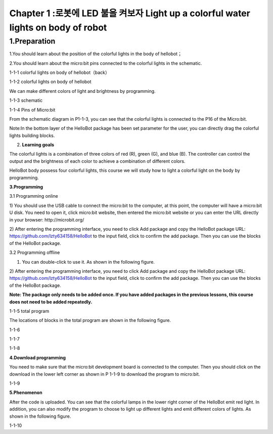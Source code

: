 Chapter 1 :로봇에 LED 불을 켜보자 Light up a colorful water lights on body of robot
===========================================================

1.Preparation
-----------------------

1.You should learn about the position of the colorful lights in the body
of hellobot；

2.You should learn about the micro:bit pins connected to the colorful
lights in the schematic.

|image0|

1-1-1 colorful lights on body of hellobot（back）

|image1|

1-1-2 colorful lights on body of hellobot

We can make different colors of light and brightness by programming.

|image2|

1-1-3 schematic

|image3|

1-1-4 Pins of Micro:bit

From the schematic diagram in P1-1-3, you can see that the colorful
lights is connected to the P16 of the Micro:bit.

Note:In the bottom layer of the HelloBot package has been set parameter
for the user, you can directly drag the colorful lights building blocks.

2. **Learning goals**

The colorful lights is a combination of three colors of red (R), green
(G), and blue (B). The controller can control the output and the
brightness of each color to achieve a combination of different colors.

HelloBot body possess four colorful lights, this course we will study
how to light a colorful light on the body by programming.

**3.Programming**

3.1 Programming online

1) You should use the USB cable to connect the micro:bit to the
computer, at this point, the computer will have a micro:bit U disk. You
need to open it, click micro:bit website, then entered the micro:bit
website or you can enter the URL directly in your browser:
http://microbit.org/

2) After entering the programming interface, you need to click Add
package and copy the HelloBot package URL:
https://github.com/lzty634158/HelloBot to the input field, click to
confirm the add package. Then you can use the blocks of the HelloBot
package.

3.2 Programming offline

1) You can double-click to use it. As shown in the following figure.

|image4|

2) After entering the programming interface, you need to click Add
package and copy the HelloBot package URL:
https://github.com/lzty634158/HelloBot to the input field, click to
confirm the add package. Then you can use the blocks of the HelloBot
package.

**Note: The package only needs to be added once. If you have added
packages in the previous lessons, this course does not need to be added
repeatedly.**

|image5|

1-1-5 total program

The locations of blocks in the total program are shown in the following
figure.

|image6|

1-1-6

|image7|

1-1-7

|image8|

1-1-8

**4.Download programming**

You need to make sure that the micro:bit development board is connected
to the computer. Then you should click on the download in the lower left
corner as shown in P 1-1-9 to download the program to micro:bit.

|image9|

1-1-9

**5.Phenomenon**

After the code is uploaded. You can see that the colorful lamps in the
lower right corner of the HelloBot emit red light. In addition, you can
also modify the program to choose to light up different lights and emit
different colors of lights. As shown in the following figure.

|image10|

1-1-10

.. |image0| image:: ./chapter1/media/image1.png
   :width: 3.44931in
   :height: 3.98125in
.. |image1| image:: ./chapter1/media/image2.png
   :width: 3.37083in
   :height: 3.46736in
.. |image2| image:: ./chapter1/media/image3.png
   :width: 5.76319in
   :height: 1.42569in
.. |image3| image:: ./chapter1/media/image4.png
   :width: 4.64514in
   :height: 4.25556in
.. |image4| image:: ./chapter1/media/image5.png
   :width: 0.93472in
   :height: 0.79514in
.. |image5| image:: ./chapter1/media/image6.png
   :width: 5.76389in
   :height: 1.46250in
.. |image6| image:: ./chapter1/media/image7.png
   :width: 5.76806in
   :height: 4.12639in
.. |image7| image:: ./chapter1/media/image8.png
   :width: 5.76250in
   :height: 4.68194in
.. |image8| image:: ./chapter1/media/image9.png
   :width: 5.76458in
   :height: 3.83056in
.. |image9| image:: ./chapter1/media/image10.png
   :width: 5.75972in
   :height: 3.85069in
.. |image10| image:: ./chapter1/media/image11.png
   :width: 3.10069in
   :height: 3.99236in
